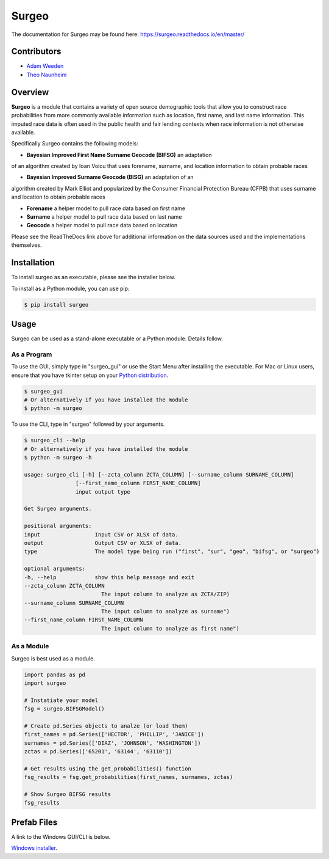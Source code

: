 Surgeo
==============

.. image:: static/logo.gif

|rtd_badge| |travis_badge| |shieldio_badge|

.. |rtd_badge| image:: https://readthedocs.org/projects/surgeo/badge/?version=master

.. |travis_badge| image:: https://travis-ci.org/theonaunheim/surgeo.svg?branch=master

.. |shieldio_badge| image:: https://badge.fury.io/py/surgeo.svg

.. image:: https://badges.gitter.im/Surgeo_project/community.svg
   :target: https://gitter.im/Surgeo_project/community?utm_source=badge&utm_medium=badge&utm_campaign=pr-badge

The documentation for Surgeo may be found here: `<https://surgeo.readthedocs.io/en/master/>`_

Contributors
------------
* `Adam Weeden <https://github.com/TheCleric>`_
* `Theo Naunheim <https://github.com/theonaunheim>`_

Overview
--------

**Surgeo** is a module that contains a variety of open source demographic
tools that allow you to construct race probabilities from more commonly
available information such as location, first name, and last name
information. This imputed race data is often used in the public health
and fair lending contexts when race information is not otherwise
available.

Specifically Surgeo contains the following models:

* **Bayesian Improved First Name Surname Geocode (BIFSG)** an adaptation
of an algorithm created by Ioan Voicu that uses forename, surname, and
location information to obtain probable races

* **Bayesian Improved Surname Geocode (BISG)** an adaptation of an
algorithm created by Mark Elliot and popularized by the Consumer Financial
Protection Bureau (CFPB) that uses surname and location to obtain probable
races

* **Forename** a helper model to pull race data based on first name

* **Surname** a helper model to pull race data based on last name

* **Geocode** a helper model to pull race data based on location

Please see the ReadTheDocs link above for additional information on the
data sources used and the implementations themselves.

Installation
------------

To install surgeo as an executable, please see the installer below.

To install as a Python module, you can use pip:

.. code-block::

    $ pip install surgeo

Usage
-----

Surgeo can be used as a stand-alone executable or a Python module. Details
follow.

As a Program
~~~~~~~~~~~~

To use the GUI, simply type in "surgeo_gui" or use the Start Menu after
installing the executable. For Mac or Linux users, ensure that you have tkinter
setup on your
`Python distribution <https://stackoverflow.com/questions/22550068/python-not-configured-for-tk>`_.

.. code-block::

    $ surgeo_gui
    # Or alternatively if you have installed the module
    $ python -m surgeo

.. image:: ./static/gui_example.gif

To use the CLI, type in "surgeo" followed by your arguments.

.. code-block::

    $ surgeo_cli --help
    # Or alternatively if you have installed the module
    $ python -m surgeo -h

    usage: surgeo_cli [-h] [--zcta_column ZCTA_COLUMN] [--surname_column SURNAME_COLUMN]
                    [--first_name_column FIRST_NAME_COLUMN]
                    input output type

    Get Surgeo arguments.

    positional arguments:
    input                 Input CSV or XLSX of data.
    output                Output CSV or XLSX of data.
    type                  The model type being run ("first", "sur", "geo", "bifsg", or "surgeo")

    optional arguments:
    -h, --help            show this help message and exit
    --zcta_column ZCTA_COLUMN
                            The input column to analyze as ZCTA/ZIP)
    --surname_column SURNAME_COLUMN
                            The input column to analyze as surname")
    --first_name_column FIRST_NAME_COLUMN
                            The input column to analyze as first name")

As a Module
~~~~~~~~~~~

Surgeo is best used as a module.

.. code-block:: python

    import pandas as pd
    import surgeo

    # Instatiate your model
    fsg = surgeo.BIFSGModel()

    # Create pd.Series objects to analze (or load them)
    first_names = pd.Series(['HECTOR', 'PHILLIP', 'JANICE'])
    surnames = pd.Series(['DIAZ', 'JOHNSON', 'WASHINGTON'])
    zctas = pd.Series(['65201', '63144', '63110'])

    # Get results using the get_probabilities() function
    fsg_results = fsg.get_probabilities(first_names, surnames, zctas)

    # Show Surgeo BIFSG results
    fsg_results

.. image:: static/model_results.gif

Prefab Files
------------

A link to the Windows GUI/CLI is below.

`Windows installer <https://github.com/theonaunheim/surgeo/releases/download/v1.1.0/surgeo-amd64.msi>`_.
